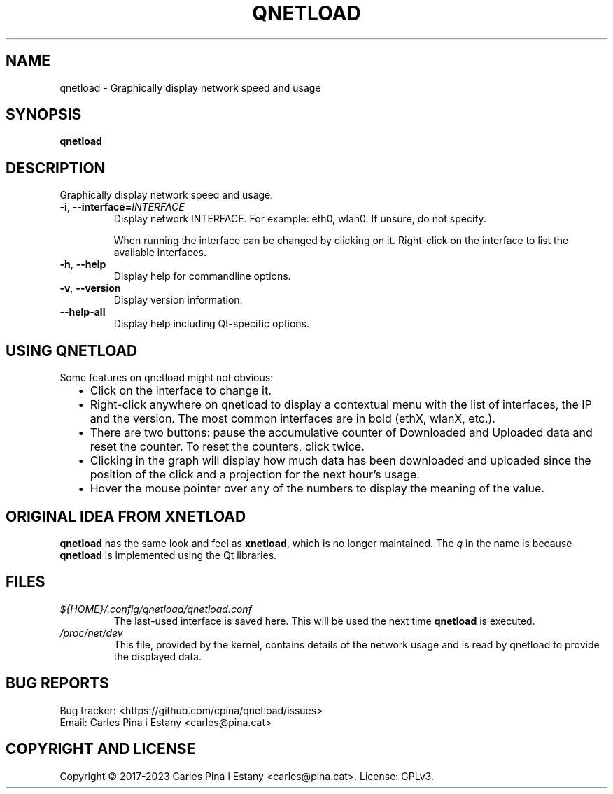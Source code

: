 .TH QNETLOAD 1
.SH NAME
qnetload \- Graphically display network speed and usage
.SH SYNOPSIS
\fBqnetload
.SH DESCRIPTION
Graphically display network speed and usage.

.TP
\fB-i\fR, \fB\-\-interface=\fIINTERFACE\fR
Display network INTERFACE. For example: eth0, wlan0. If unsure, do not specify.

When running the interface can be changed by clicking on it. Right-click on the interface to list the available interfaces.

.TP
\fB-h\fR, \fB\-\-help\fR
Display help for commandline options.
.TP
\fB-v\fR, \fB\-\-version\fR
Display version information.
.TP
\fB\-\-help\-all\fR
Display help including Qt-specific options.
.PP

.SH USING QNETLOAD
Some features on qnetload might not obvious:
.RS 2
.IP \(bu 2
Click on the interface to change it.
.IP \(bu 2
Right-click anywhere on qnetload to display a contextual menu with the list of interfaces, the IP and the version. The most common interfaces are in bold (ethX, wlanX, etc.).
.IP \(bu 2
There are two buttons: pause the accumulative counter of Downloaded and Uploaded data and reset the counter. To reset the counters, click twice.
.IP \(bu 2
Clicking in the graph will display how much data has been downloaded and uploaded since the position of the click and a projection for the next hour's usage.
.IP \(bu 2
Hover the mouse pointer over any of the numbers to display the meaning of the value.

.SH ORIGINAL IDEA FROM XNETLOAD
\fBqnetload\fR has the same look and feel as \fBxnetload\fR, which is no longer maintained. The \fIq\fP in the name is because \fBqnetload\fR is implemented using the Qt libraries.

.SH FILES
.TP
.I ${HOME}/.config/qnetload/qnetload.conf
The last-used interface is saved here. This will be used the next time \fBqnetload\fR is executed.
.TP
.I /proc/net/dev
This file, provided by the kernel, contains details of the network usage and is read by qnetload to provide the displayed data.
.SH BUG REPORTS
.PP
Bug tracker: <https://github.com/cpina/qnetload/issues>
.br
Email: Carles Pina i Estany <carles@pina.cat>
.SH COPYRIGHT AND LICENSE
.PP
Copyright \[co] 2017-2023 Carles Pina i Estany <carles@pina.cat>. License: GPLv3.
